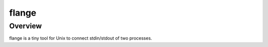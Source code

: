 
flange
******

Overview
========

flange is a tiny tool for Unix to connect stdin/stdout of two processes.

.. vim: tabstop=2 shiftwidth=2 expandtab softtabstop=2 filetype=rst
